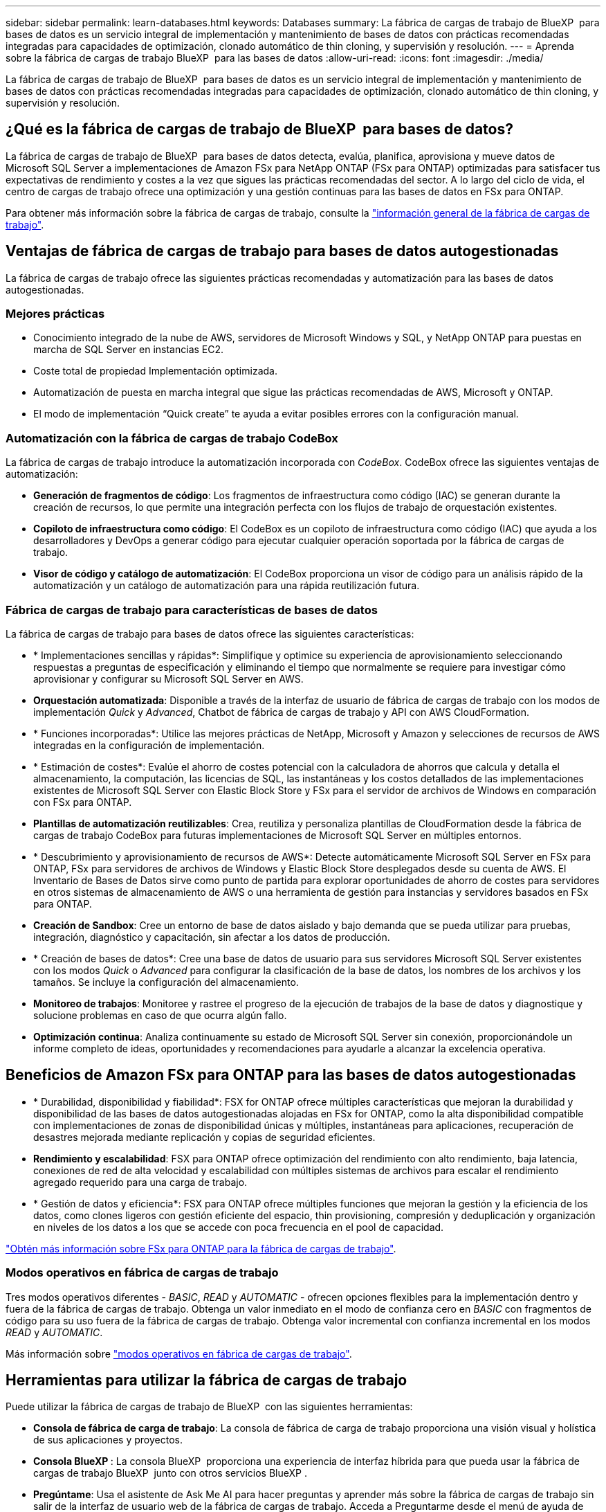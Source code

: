 ---
sidebar: sidebar 
permalink: learn-databases.html 
keywords: Databases 
summary: La fábrica de cargas de trabajo de BlueXP  para bases de datos es un servicio integral de implementación y mantenimiento de bases de datos con prácticas recomendadas integradas para capacidades de optimización, clonado automático de thin cloning, y supervisión y resolución. 
---
= Aprenda sobre la fábrica de cargas de trabajo BlueXP  para las bases de datos
:allow-uri-read: 
:icons: font
:imagesdir: ./media/


[role="lead"]
La fábrica de cargas de trabajo de BlueXP  para bases de datos es un servicio integral de implementación y mantenimiento de bases de datos con prácticas recomendadas integradas para capacidades de optimización, clonado automático de thin cloning, y supervisión y resolución.



== ¿Qué es la fábrica de cargas de trabajo de BlueXP  para bases de datos?

La fábrica de cargas de trabajo de BlueXP  para bases de datos detecta, evalúa, planifica, aprovisiona y mueve datos de Microsoft SQL Server a implementaciones de Amazon FSx para NetApp ONTAP (FSx para ONTAP) optimizadas para satisfacer tus expectativas de rendimiento y costes a la vez que sigues las prácticas recomendadas del sector. A lo largo del ciclo de vida, el centro de cargas de trabajo ofrece una optimización y una gestión continuas para las bases de datos en FSx para ONTAP.

Para obtener más información sobre la fábrica de cargas de trabajo, consulte la link:https://docs.netapp.com/us-en/workload-setup-admin/workload-factory-overview.html["información general de la fábrica de cargas de trabajo"^].



== Ventajas de fábrica de cargas de trabajo para bases de datos autogestionadas

La fábrica de cargas de trabajo ofrece las siguientes prácticas recomendadas y automatización para las bases de datos autogestionadas.



=== Mejores prácticas

* Conocimiento integrado de la nube de AWS, servidores de Microsoft Windows y SQL, y NetApp ONTAP para puestas en marcha de SQL Server en instancias EC2.
* Coste total de propiedad Implementación optimizada.
* Automatización de puesta en marcha integral que sigue las prácticas recomendadas de AWS, Microsoft y ONTAP.
* El modo de implementación “Quick create” te ayuda a evitar posibles errores con la configuración manual.




=== Automatización con la fábrica de cargas de trabajo CodeBox

La fábrica de cargas de trabajo introduce la automatización incorporada con _CodeBox_. CodeBox ofrece las siguientes ventajas de automatización:

* *Generación de fragmentos de código*: Los fragmentos de infraestructura como código (IAC) se generan durante la creación de recursos, lo que permite una integración perfecta con los flujos de trabajo de orquestación existentes.
* *Copiloto de infraestructura como código*: El CodeBox es un copiloto de infraestructura como código (IAC) que ayuda a los desarrolladores y DevOps a generar código para ejecutar cualquier operación soportada por la fábrica de cargas de trabajo.
* *Visor de código y catálogo de automatización*: El CodeBox proporciona un visor de código para un análisis rápido de la automatización y un catálogo de automatización para una rápida reutilización futura.




=== Fábrica de cargas de trabajo para características de bases de datos

La fábrica de cargas de trabajo para bases de datos ofrece las siguientes características:

* * Implementaciones sencillas y rápidas*: Simplifique y optimice su experiencia de aprovisionamiento seleccionando respuestas a preguntas de especificación y eliminando el tiempo que normalmente se requiere para investigar cómo aprovisionar y configurar su Microsoft SQL Server en AWS.
* *Orquestación automatizada*: Disponible a través de la interfaz de usuario de fábrica de cargas de trabajo con los modos de implementación _Quick_ y _Advanced_, Chatbot de fábrica de cargas de trabajo y API con AWS CloudFormation.
* * Funciones incorporadas*: Utilice las mejores prácticas de NetApp, Microsoft y Amazon y selecciones de recursos de AWS integradas en la configuración de implementación.
* * Estimación de costes*: Evalúe el ahorro de costes potencial con la calculadora de ahorros que calcula y detalla el almacenamiento, la computación, las licencias de SQL, las instantáneas y los costos detallados de las implementaciones existentes de Microsoft SQL Server con Elastic Block Store y FSx para el servidor de archivos de Windows en comparación con FSx para ONTAP.
* *Plantillas de automatización reutilizables*: Crea, reutiliza y personaliza plantillas de CloudFormation desde la fábrica de cargas de trabajo CodeBox para futuras implementaciones de Microsoft SQL Server en múltiples entornos.
* * Descubrimiento y aprovisionamiento de recursos de AWS*: Detecte automáticamente Microsoft SQL Server en FSx para ONTAP, FSx para servidores de archivos de Windows y Elastic Block Store desplegados desde su cuenta de AWS. El Inventario de Bases de Datos sirve como punto de partida para explorar oportunidades de ahorro de costes para servidores en otros sistemas de almacenamiento de AWS o una herramienta de gestión para instancias y servidores basados en FSx para ONTAP.
* *Creación de Sandbox*: Cree un entorno de base de datos aislado y bajo demanda que se pueda utilizar para pruebas, integración, diagnóstico y capacitación, sin afectar a los datos de producción.
* * Creación de bases de datos*: Cree una base de datos de usuario para sus servidores Microsoft SQL Server existentes con los modos _Quick_ o _Advanced_ para configurar la clasificación de la base de datos, los nombres de los archivos y los tamaños. Se incluye la configuración del almacenamiento.
* *Monitoreo de trabajos*: Monitoree y rastree el progreso de la ejecución de trabajos de la base de datos y diagnostique y solucione problemas en caso de que ocurra algún fallo.
* *Optimización continua*: Analiza continuamente su estado de Microsoft SQL Server sin conexión, proporcionándole un informe completo de ideas, oportunidades y recomendaciones para ayudarle a alcanzar la excelencia operativa.




== Beneficios de Amazon FSx para ONTAP para las bases de datos autogestionadas

* * Durabilidad, disponibilidad y fiabilidad*: FSX for ONTAP ofrece múltiples características que mejoran la durabilidad y disponibilidad de las bases de datos autogestionadas alojadas en FSx for ONTAP, como la alta disponibilidad compatible con implementaciones de zonas de disponibilidad únicas y múltiples, instantáneas para aplicaciones, recuperación de desastres mejorada mediante replicación y copias de seguridad eficientes.
* *Rendimiento y escalabilidad*: FSX para ONTAP ofrece optimización del rendimiento con alto rendimiento, baja latencia, conexiones de red de alta velocidad y escalabilidad con múltiples sistemas de archivos para escalar el rendimiento agregado requerido para una carga de trabajo.
* * Gestión de datos y eficiencia*: FSX para ONTAP ofrece múltiples funciones que mejoran la gestión y la eficiencia de los datos, como clones ligeros con gestión eficiente del espacio, thin provisioning, compresión y deduplicación y organización en niveles de los datos a los que se accede con poca frecuencia en el pool de capacidad.


link:https://docs.netapp.com/us-en/workload-fsx-ontap/learn-fsx-ontap.html["Obtén más información sobre FSx para ONTAP para la fábrica de cargas de trabajo"^].



=== Modos operativos en fábrica de cargas de trabajo

Tres modos operativos diferentes - _BASIC_, _READ_ y _AUTOMATIC_ - ofrecen opciones flexibles para la implementación dentro y fuera de la fábrica de cargas de trabajo. Obtenga un valor inmediato en el modo de confianza cero en _BASIC_ con fragmentos de código para su uso fuera de la fábrica de cargas de trabajo. Obtenga valor incremental con confianza incremental en los modos _READ_ y _AUTOMATIC_.

Más información sobre link:https://docs.netapp.com/us-en/workload-setup-admin/operational-modes.html["modos operativos en fábrica de cargas de trabajo"^].



== Herramientas para utilizar la fábrica de cargas de trabajo

Puede utilizar la fábrica de cargas de trabajo de BlueXP  con las siguientes herramientas:

* *Consola de fábrica de carga de trabajo*: La consola de fábrica de carga de trabajo proporciona una visión visual y holística de sus aplicaciones y proyectos.
* *Consola BlueXP *: La consola BlueXP  proporciona una experiencia de interfaz híbrida para que pueda usar la fábrica de cargas de trabajo BlueXP  junto con otros servicios BlueXP .
* *Pregúntame*: Usa el asistente de Ask Me AI para hacer preguntas y aprender más sobre la fábrica de cargas de trabajo sin salir de la interfaz de usuario web de la fábrica de cargas de trabajo. Acceda a Preguntarme desde el menú de ayuda de fábrica de cargas de trabajo.
* *CLI de CloudShell*: La fábrica de cargas de trabajo incluye una CLI de CloudShell para administrar y operar entornos de AWS y NetApp a través de cuentas desde una única CLI basada en navegador. Acceda a CloudShell desde la barra superior de la consola de fábrica de cargas de trabajo.
* *API REST*: Usa las API REST DE fábrica de cargas de trabajo para implementar y administrar tus sistemas de archivos FSx para ONTAP y otros recursos de AWS.
* *CloudFormation*: Utilice el código CloudFormation de AWS para realizar las acciones que definió en la consola de la fábrica de cargas de trabajo para modelar, aprovisionar y administrar recursos de AWS y de terceros desde la pila CloudFormation en su cuenta de AWS.
* * Proveedor de fábrica de cargas de trabajo Terraform BlueXP *: Utilice Terraform para crear y administrar flujos de trabajo de infraestructura generados en la consola de la fábrica de cargas de trabajo.




== Detalles de la implementación



=== Configuraciones admitidas

La fábrica de cargas de trabajo para Microsoft SQL Server admite tanto implementaciones de alta disponibilidad (siempre en instancias de clúster de conmutación por error) como de instancias individuales según las mejores prácticas de AWS, NetApp ONTAP y SQL Server.

[cols="2a,2a,2a,2a"]
|===
| Versión de SQL Server | Windows Server 2016 | Windows Server 2019 | Windows Server 2022 


 a| 
SQL Server 2016
 a| 
Sí
 a| 
Sí
 a| 
No



 a| 
SQL Server 2019
 a| 
Sí
 a| 
Sí
 a| 
Sí



 a| 
SQL Server 2022
 a| 
No
 a| 
Sí
 a| 
Sí

|===


=== Arquitecturas de puesta en marcha

Las arquitecturas de despliegue de Zona de disponibilidad única y Zonas de disponibilidad múltiples son compatibles con las bases de datos.

.Zona de disponibilidad única
El siguiente diagrama muestra la arquitectura autónoma con una sola zona de disponibilidad en una sola región.

image:diagram-SAZ-database-architecture.png["Un diagrama de arquitectura independiente con una única implementación de zona de disponibilidad de Amazon FSx para NetApp ONTAP en una sola región"]

.Múltiples zonas de disponibilidad
El siguiente diagrama muestra la arquitectura de alta disponibilidad (HA) de dos nodos con clúster de instancia de clúster de conmutación por error (FCI) en una sola región.

image:diagram-MAZ-database-architecture.png["Un diagrama de arquitectura de alta disponibilidad de dos nodos con cluster de instancia de cluster de conmutación por error en una única región"]



=== Servicios de AWS integrados

Las bases de datos incluyen los siguientes servicios integrados de AWS:

* Formación CloudFormation
* Servicio de notificación simple
* CloudWatch
* Administrador de sistemas
* Administrador de secretos




=== Regiones admitidas

Las bases de datos están soportadas en todas las regiones comerciales en las que se soporta FSX para ONTAP. https://aws.amazon.com/about-aws/global-infrastructure/regional-product-services/["Consulte las regiones de Amazon admitidas."^]

No se admiten las siguientes regiones de AWS:

* Regiones de China
* Regiones GovCloud (EE. UU.
* Cloud secreto
* Cloud secreto superior




== Obtener ayuda

Amazon FSX para ONTAP de NetApp es una solución de primera parte de AWS. Para preguntas o problemas de soporte técnico asociados con tu ONTAP sistema de archivos, infraestructura o cualquier solución que use este servicio, usa el Centro de soporte de tu consola de administración de AWS para abrir un caso de soporte con AWS. Seleccione el servicio "FSX for ONTAP" y la categoría adecuada. Proporcione la información restante necesaria para crear su caso de soporte de AWS.

Para preguntas generales sobre la fábrica de cargas de trabajo o las aplicaciones y servicios de fábrica de cargas de trabajo, consulte link:get-help.html["Obtenga ayuda para el centro de cargas de trabajo de BlueXP  para las bases de datos"].
